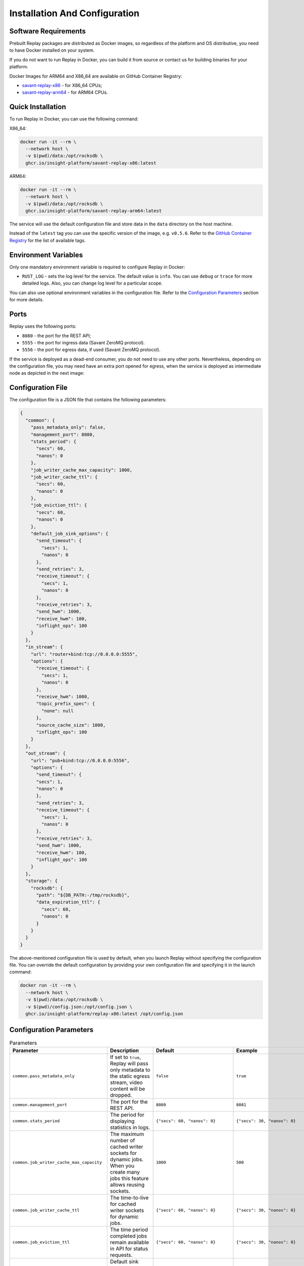 Installation And Configuration
==============================

Software Requirements
---------------------

Prebuilt Replay packages are distributed as Docker images, so regardless of the platform and OS distributive, you need to have Docker installed on your system.

If you do not want to run Replay in Docker, you can build it from source or contact us for building binaries for your platform.

Docker Images for ARM64 and X86_64 are available on GitHub Container Registry:

- `savant-replay-x86 <https://github.com/insight-platform/Replay/pkgs/container/savant-replay-x86>`_ - for X86_64 CPUs;
- `savant-replay-arm64 <https://github.com/insight-platform/Replay/pkgs/container/savant-replay-arm64>`_ - for ARM64 CPUs.

Quick Installation
------------------

To run Replay in Docker, you can use the following command:

X86_64:

.. code-block:: bash

    docker run -it --rm \
      --network host \
      -v $(pwd)/data:/opt/rocksdb \
      ghcr.io/insight-platform/savant-replay-x86:latest


ARM64:

.. code-block:: bash

    docker run -it --rm \
      --network host \
      -v $(pwd)/data:/opt/rocksdb \
      ghcr.io/insight-platform/savant-replay-arm64:latest


The service will use the default configuration file and store data in the ``data`` directory on the host machine.

Instead of the ``latest`` tag you can use the specific version of the image, e.g. ``v0.5.6``. Refer to the `GitHub Container Registry <https://github.com/orgs/insight-platform/packages?repo_name=Replay>`_ for the list of available tags.

Environment Variables
---------------------

Only one mandatory environment variable is required to configure Replay in Docker:

- ``RUST_LOG`` - sets the log level for the service. The default value is ``info``. You can use ``debug`` or ``trace`` for more detailed logs. Also, you can change log level for a particular scope.

You can also use optional environment variables in the configuration file. Refer to the `Configuration Parameters <#configuration-parameters>`_ section for more details.

Ports
-----

Replay uses the following ports:

- ``8080`` - the port for the REST API;
- ``5555`` - the port for ingress data (Savant ZeroMQ protocol).
- ``5556`` - the port for egress data, if used (Savant ZeroMQ protocol).

If the service is deployed as a dead-end consumer, you do not need to use any other ports. Nevertheless, depending on the configuration file, you may need have an extra port opened for egress, when the service is deployed as intermediate node as depicted in the next image:

.. image:: ./_static/replay_usage_diagram.png
    :alt: Replay with Ingress and Egress

Configuration File
-------------------

The configuration file is a JSON file that contains the following parameters:

.. code-block:: json

    {
      "common": {
        "pass_metadata_only": false,
        "management_port": 8080,
        "stats_period": {
          "secs": 60,
          "nanos": 0
        },
        "job_writer_cache_max_capacity": 1000,
        "job_writer_cache_ttl": {
          "secs": 60,
          "nanos": 0
        },
        "job_eviction_ttl": {
          "secs": 60,
          "nanos": 0
        },
        "default_job_sink_options": {
          "send_timeout": {
            "secs": 1,
            "nanos": 0
          },
          "send_retries": 3,
          "receive_timeout": {
            "secs": 1,
            "nanos": 0
          },
          "receive_retries": 3,
          "send_hwm": 1000,
          "receive_hwm": 100,
          "inflight_ops": 100
        }
      },
      "in_stream": {
        "url": "router+bind:tcp://0.0.0.0:5555",
        "options": {
          "receive_timeout": {
            "secs": 1,
            "nanos": 0
          },
          "receive_hwm": 1000,
          "topic_prefix_spec": {
            "none": null
          },
          "source_cache_size": 1000,
          "inflight_ops": 100
        }
      },
      "out_stream": {
        "url": "pub+bind:tcp://0.0.0.0:5556",
        "options": {
          "send_timeout": {
          "secs": 1,
          "nanos": 0
          },
          "send_retries": 3,
          "receive_timeout": {
            "secs": 1,
            "nanos": 0
          },
          "receive_retries": 3,
          "send_hwm": 1000,
          "receive_hwm": 100,
          "inflight_ops": 100
        }
      },
      "storage": {
        "rocksdb": {
          "path": "${DB_PATH:-/tmp/rocksdb}",
          "data_expiration_ttl": {
            "secs": 60,
            "nanos": 0
          }
        }
      }
    }

The above-mentioned configuration file is used by default, when you launch Replay without specifying the configuration file. You can override the default configuration by providing your own configuration file and specifying it in the launch command:

.. code-block:: bash

    docker run -it --rm \
      --network host \
      -v $(pwd)/data:/opt/rocksdb \
      -v $(pwd)/config.json:/opt/config.json \
      ghcr.io/insight-platform/replay-x86:latest /opt/config.json

Configuration Parameters
-----------------------------

.. list-table:: Parameters
    :header-rows: 1

    * - Parameter
      - Description
      - Default
      - Example
    * - ``common.pass_metadata_only``
      - If set to ``true``, Replay will pass only metadata to the static egress stream, video content will be dropped.
      - ``false``
      - ``true``
    * - ``common.management_port``
      - The port for the REST API.
      - ``8080``
      - ``8081``
    * - ``common.stats_period``
      - The period for displaying statistics in logs.
      - ``{"secs": 60, "nanos": 0}``
      - ``{"secs": 30, "nanos": 0}``
    * - ``common.job_writer_cache_max_capacity``
      - The maximum number of cached writer sockets for dynamic jobs. When you create many jobs this feature allows reusing sockets.
      - ``1000``
      - ``500``
    * - ``common.job_writer_cache_ttl``
      - The time-to-live for cached writer sockets for dynamic jobs.
      - ``{"secs": 60, "nanos": 0}``
      - ``{"secs": 30, "nanos": 0}``
    * - ``common.job_eviction_ttl``
      - The time period completed jobs remain available in API for status requests.
      - ``{"secs": 60, "nanos": 0}``
      - ``{"secs": 30, "nanos": 0}``
    * - ``common.default_job_sink_options``
      - Default sink options to be applied to jobs if they don't specify their own options. If not set, jobs must provide their own sink options.
      - ``null``
      - See ``out_stream.options`` format.
    * - ``in_stream.url``
      - The URL for the data ingress in Savant ZMQ format.
      - ``router+bind:tcp://0.0.0.0:5555``
      - ``rep+connect:tcp://1.1.1.1:1234``
    * - ``in_stream.options``
      - The options for the ingress stream.
      - ``null``
      - ``{...}``
    * - ``in_stream.options.receive_timeout``
      - The timeout for receiving data from the ingress stream. Default value is OK for most cases.
      - ``{"secs": 1, "nanos": 0}``
      - ``{"secs": 2, "nanos": 0}``
    * - ``in_stream.options.receive_hwm``
      - The high-water mark for the ingress stream. This parameter is used to control backpressure. Please consult with 0MQ documentation for more details.
      - ``1000``
      - ``500``
    * - ``in_stream.options.topic_prefix_spec``
      - The topic prefix specification for the ingress stream. The default value is ``none``, which means that all the streams are accepted, you can also filter by source ID or source prefix to accept only specific streams.
      - ``{"none": null}``
      - ``{"source_id": "topic"}`` or ``{"prefix": "prefix"}``
    * - ``in_stream.options.source_cache_size``
      - The size of the whitelist cache used only when prefix-based filtering is in use. This parameter is used to quickly check if the source ID is in the whitelist or must be checked.
      - ``1000``
      - ``500``
    * - ``in_stream.options.inflight_ops``
      - The maximum number of inflight operations for the ingress stream. This parameter is used to allow the service to endure a high load. Default value is OK for most cases.
      - ``100``
      - ``50``
    * - ``in_stream.options.fix_ipc_permissions``
      - If set to ``true``, Replay will fix the UNIX file permissions for IPC sockets. This is useful when you run Replay in Docker with IPC sockets.
      - ``null``
      - ``777``
    * - ``out_stream``
      - The configuration for the data egress in Savant ZMQ format. This parameter can be set to ``null`` if you do not need to send data to the next node.
      - ``null``
      - ``{...}``
    * - ``out_stream.url``
      - The URL for the data egress in Savant ZMQ format.
      - ``pub+bind:tcp://0.0.0.0:5556``
      - ``null``
    * - ``out_stream.options``
      - The options for the egress stream.
      - ``null``
      - ``{...}``
    * - ``out_stream.options.send_timeout``
      - The timeout for sending data to the egress stream. Default value is OK for most cases.
      - ``{"secs": 1, "nanos": 0}``
      - ``{"secs": 2, "nanos": 0}``
    * - ``out_stream.options.send_retries``
      - The number of retries for sending data to the egress stream. Default value is OK for most cases. For unstable or busy recepients you may want to increase this value.
      - ``3``
      - ``5``
    * - ``out_stream.options.receive_timeout``
      - The timeout for receiving data from the egress stream. Default value is OK for most cases. Valid only for ``dealer`` and ``req`` socket types.
      - ``{"secs": 1, "nanos": 0}``
      - ``{"secs": 2, "nanos": 0}``
    * - ``out_stream.options.receive_retries``
      - The number of retries for receiving data from the egress stream (crucial for ``req/rep`` communication). Default value is OK for most cases. For unstable or busy senders you may want to increase this value.
      - ``3``
      - ``5``
    * - ``out_stream.options.send_hwm``
      - The high-water mark for the egress stream. This parameter is used to control backpressure. Please consult with 0MQ documentation for more details.
      - ``1000``
      - ``500``
    * - ``out_stream.options.receive_hwm``
      - The high-water mark for the egress stream. This parameter is used to control backpressure. Please consult with 0MQ documentation for more details. Change only if you are using ``req/rep`` communication.
      - ``100``
      - ``50``
    * - ``out_stream.options.inflight_ops``
      - The maximum number of inflight operations for the egress stream. This parameter is used to allow the service to endure a high load. Default value is OK for most cases.
      - ``100``
      - ``50``
    * - ``storage.rocksdb.path``
      - The path to the RocksDB storage.
      - ``${DB_PATH:-/tmp/rocksdb}``
      - ``/opt/rocksdb``
    * - ``storage.rocksdb.data_expiration_ttl``
      - The time-to-live for data in the RocksDB storage.
      - ``{"secs": 60, "nanos": 0}``
      - ``{"secs": 30, "nanos": 0}``

Environment Variables in Configuration File
-------------------------------------------

You can use environment variables in the configuration file. The syntax is ``${VAR_NAME:-default_value}``. If the environment variable is not set, the default value will be used.

Deployment Best Practices
-------------------------

When you deploy Replay as a terminal node, the service bottlenecks are mostly related to the underlying storage. You can use any type of communication socket like ``sub``, ``router``, ``rep`` as long as your storage keeps up with the load. The default configuration is OK for most cases.

When you deploy Replay as an intermediate node, the service can experience bottlenecks related to the downstream nodes. Thus we recommend placing a buffer adapter between Replay and the next node, if the next node can experience performance drops. Such situations may require careful maintenance and configuration modification, so using a `buffer adapter <https://docs.savant-ai.io/develop/savant_101/10_adapters.html#buffer-bridge-adapter>`_ is a failsafe option.

This is also a "must go" option when the downstream node can reload or experience network unavailability.
